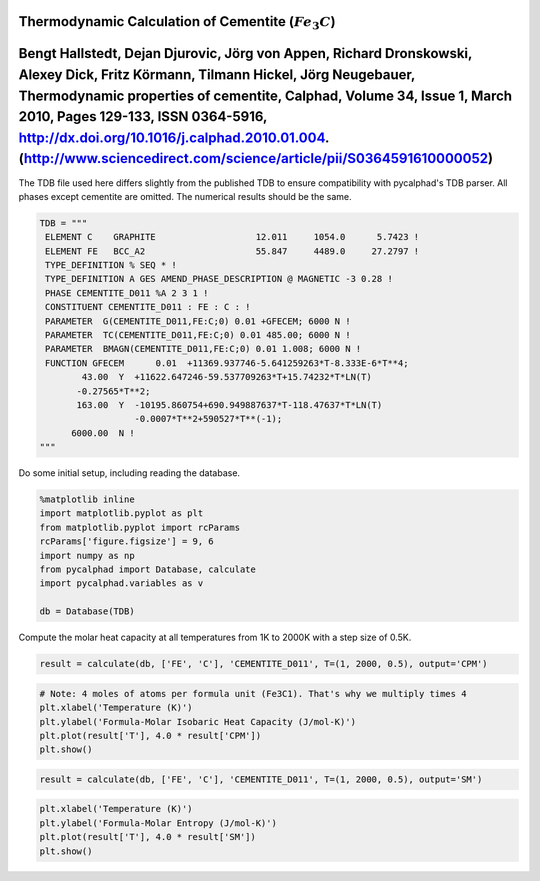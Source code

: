 
Thermodynamic Calculation of Cementite (:math:`Fe_3C`)
======================================================

Bengt Hallstedt, Dejan Djurovic, Jörg von Appen, Richard Dronskowski, Alexey Dick, Fritz Körmann, Tilmann Hickel, Jörg Neugebauer, Thermodynamic properties of cementite, Calphad, Volume 34, Issue 1, March 2010, Pages 129-133, ISSN 0364-5916, http://dx.doi.org/10.1016/j.calphad.2010.01.004. (http://www.sciencedirect.com/science/article/pii/S0364591610000052)
=======================================================================================================================================================================================================================================================================================================================================================================

The TDB file used here differs slightly from the published TDB to ensure
compatibility with pycalphad's TDB parser. All phases except cementite
are omitted. The numerical results should be the same.

.. code:: python

    TDB = """
     ELEMENT C    GRAPHITE                   12.011     1054.0      5.7423 ! 
     ELEMENT FE   BCC_A2                     55.847     4489.0     27.2797 ! 
     TYPE_DEFINITION % SEQ * !
     TYPE_DEFINITION A GES AMEND_PHASE_DESCRIPTION @ MAGNETIC -3 0.28 !
     PHASE CEMENTITE_D011 %A 2 3 1 !
     CONSTITUENT CEMENTITE_D011 : FE : C : !
     PARAMETER  G(CEMENTITE_D011,FE:C;0) 0.01 +GFECEM; 6000 N !
     PARAMETER  TC(CEMENTITE_D011,FE:C;0) 0.01 485.00; 6000 N !
     PARAMETER  BMAGN(CEMENTITE_D011,FE:C;0) 0.01 1.008; 6000 N !
     FUNCTION GFECEM      0.01  +11369.937746-5.641259263*T-8.333E-6*T**4;
            43.00  Y  +11622.647246-59.537709263*T+15.74232*T*LN(T)
           -0.27565*T**2;
           163.00  Y  -10195.860754+690.949887637*T-118.47637*T*LN(T)
                      -0.0007*T**2+590527*T**(-1);
          6000.00  N !
    """

Do some initial setup, including reading the database.

.. code:: python

    %matplotlib inline
    import matplotlib.pyplot as plt
    from matplotlib.pyplot import rcParams
    rcParams['figure.figsize'] = 9, 6
    import numpy as np
    from pycalphad import Database, calculate
    import pycalphad.variables as v
    
    db = Database(TDB)

Compute the molar heat capacity at all temperatures from 1K to 2000K
with a step size of 0.5K.

.. code:: python

    result = calculate(db, ['FE', 'C'], 'CEMENTITE_D011', T=(1, 2000, 0.5), output='CPM')

.. code:: python

    # Note: 4 moles of atoms per formula unit (Fe3C1). That's why we multiply times 4
    plt.xlabel('Temperature (K)')
    plt.ylabel('Formula-Molar Isobaric Heat Capacity (J/mol-K)')
    plt.plot(result['T'], 4.0 * result['CPM'])
    plt.show()



.. image:: CementiteAnalysis_files/CementiteAnalysis_7_0.png


.. code:: python

    result = calculate(db, ['FE', 'C'], 'CEMENTITE_D011', T=(1, 2000, 0.5), output='SM')

.. code:: python

    plt.xlabel('Temperature (K)')
    plt.ylabel('Formula-Molar Entropy (J/mol-K)')
    plt.plot(result['T'], 4.0 * result['SM'])
    plt.show()



.. image:: CementiteAnalysis_files/CementiteAnalysis_9_0.png


